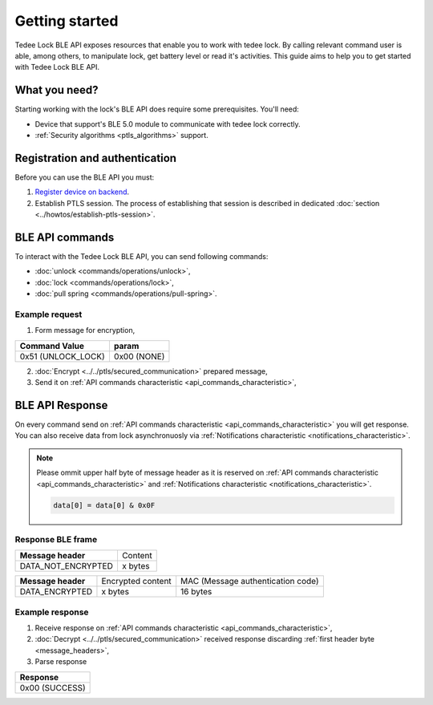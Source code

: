 Getting started
===============

Tedee Lock BLE API exposes resources that enable you to work with tedee lock. By calling relevant command user is able, among others, to manipulate lock, get battery level or read it's activities. This guide aims to help you to get started with Tedee Lock BLE API.

What you need?
--------------

Starting working with the lock's BLE API does require some prerequisites.
You'll need:

* Device that support's BLE 5.0 module to communicate with tedee lock correctly.
* :ref:`Security algorithms <ptls_algorithms>` support.

Registration and authentication
-------------------------------

Before you can use the BLE API you must:

#. `Register device on backend <https://tedee-tedee-api-doc.readthedocs-hosted.com/en/latest/howtos/connect-device-via-ble.html>`_. 
#. Establish PTLS session. The process of establishing that session is described in dedicated :doc:`section <../howtos/establish-ptls-session>`.

BLE API commands
----------------

To interact with the Tedee Lock BLE API, you can send following commands:

* :doc:`unlock <commands/operations/unlock>`,
* :doc:`lock <commands/operations/lock>`,
* :doc:`pull spring <commands/operations/pull-spring>`.

Example request
^^^^^^^^^^^^^^^^

1. Form message for encryption,

+--------------------+-------------+
| **Command Value**  | **param**   |
+--------------------+-------------+
| 0x51 (UNLOCK_LOCK) | 0x00 (NONE) |
+--------------------+-------------+

2. :doc:`Encrypt <../../ptls/secured_communication>` prepared message,
3. Send it on :ref:`API commands characteristic <api_commands_characteristic>`,

BLE API Response
-----------------

On every command send on :ref:`API commands characteristic <api_commands_characteristic>` you will get response.
You can also receive data from lock asynchronuosly via :ref:`Notifications characteristic <notifications_characteristic>`.

.. note::

    Please ommit upper half byte of message header as it is reserved on :ref:`API commands characteristic <api_commands_characteristic>` and :ref:`Notifications characteristic <notifications_characteristic>`.

    .. code::

        data[0] = data[0] & 0x0F


Response BLE frame
^^^^^^^^^^^^^^^^^^
+--------------------+---------+
| **Message header** | Content |
+--------------------+---------+
| DATA_NOT_ENCRYPTED | x bytes |
+--------------------+---------+

+--------------------+-------------------+-----------------------------------+
| **Message header** | Encrypted content | MAC (Message authentication code) |
+--------------------+-------------------+-----------------------------------+
| DATA_ENCRYPTED     | x bytes           | 16 bytes                          |
+--------------------+-------------------+-----------------------------------+

Example response
^^^^^^^^^^^^^^^^

1. Receive response on :ref:`API commands characteristic <api_commands_characteristic>`,
2. :doc:`Decrypt <../../ptls/secured_communication>` received response discarding :ref:`first header byte <message_headers>`,
3. Parse response

+----------------+
| **Response**   |
+----------------+
| 0x00 (SUCCESS) |
+----------------+